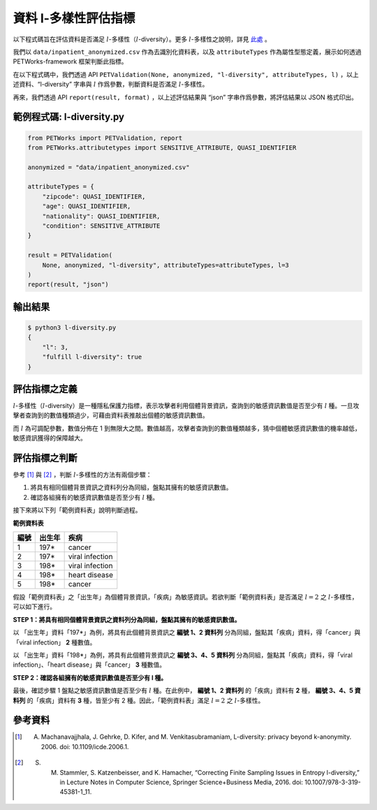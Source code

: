 +++++++++++++++++++++++++++++++++++++++
資料 l-多樣性評估指標
+++++++++++++++++++++++++++++++++++++++

以下程式碼旨在評估資料是否滿足 :math:`l`-多樣性（:math:`l`-diversity）。更多 :math:`l`-多樣性之說明，詳見 `此處 <#id4>`_ 。

我們以 ``data/inpatient_anonymized.csv`` 作為去識別化資料表，以及 ``attributeTypes`` 作為屬性型態定義，展示如何透過 PETWorks-framework 框架判斷此指標。

在以下程式碼中，我們透過 API ``PETValidation(None, anonymized, "l-diversity", attributeTypes, l)`` ，以上述資料、“l-diversity” 字串與 :math:`l` 作爲參數，判斷資料是否滿足 :math:`l`-多樣性。

再來，我們透過 API ``report(result, format)`` ，以上述評估結果與 “json” 字串作爲參數，將評估結果以 JSON 格式印出。

範例程式碼: l-diversity.py
--------------------------

.. code-block:: python

    from PETWorks import PETValidation, report
    from PETWorks.attributetypes import SENSITIVE_ATTRIBUTE, QUASI_IDENTIFIER

    anonymized = "data/inpatient_anonymized.csv"

    attributeTypes = {
        "zipcode": QUASI_IDENTIFIER,
        "age": QUASI_IDENTIFIER,
        "nationality": QUASI_IDENTIFIER,
        "condition": SENSITIVE_ATTRIBUTE
    }

    result = PETValidation(
        None, anonymized, "l-diversity", attributeTypes=attributeTypes, l=3
    )
    report(result, "json")

輸出結果
--------

.. code-block:: text
    
    $ python3 l-diversity.py
    {
        "l": 3,
        "fulfill l-diversity": true
    }

評估指標之定義
--------------

:math:`l`-多樣性（:math:`l`-diversity）是一種隱私保護力指標，表示攻擊者利用個體背景資訊，查詢到的敏感資訊數值是否至少有 :math:`l` 種。一旦攻擊者查詢到的數值種類過少，可藉由資料表推敲出個體的敏感資訊數值。

而 :math:`l` 為可調配參數，數值分佈在 1 到無限大之間。數值越高，攻擊者查詢到的數值種類越多，猜中個體敏感資訊數值的機率越低，敏感資訊獲得的保障越大。


評估指標之判斷
---------------

參考 [1]_ 與 [2]_ ，判斷 :math:`l`-多樣性的方法有兩個步驟：

1. 將具有相同個體背景資訊之資料列分為同組，盤點其擁有的敏感資訊數值。
2. 確認各組擁有的敏感資訊數值是否至少有 :math:`l` 種。

接下來將以下列「範例資料表」說明判斷過程。


**範例資料表**

+------+----------+-----------------+
| 編號 | 出生年   | 疾病            |
+======+==========+=================+
| 1    | 197*     | cancer          |
+------+----------+-----------------+
| 2    | 197*     | viral infection |
+------+----------+-----------------+
| 3    | 198*     | viral infection |
+------+----------+-----------------+
| 4    | 198*     | heart disease   |
+------+----------+-----------------+
| 5    | 198*     | cancer          |
+------+----------+-----------------+


假設「範例資料表」之「出生年」為個體背景資訊，「疾病」為敏感資訊。若欲判斷「範例資料表」是否滿足 :math:`l = 2` 之 :math:`l`-多樣性，可以如下進行。

**STEP 1：將具有相同個體背景資訊之資料列分為同組，盤點其擁有的敏感資訊數值。** 

以 「出生年」資料「197*」為例，將具有此個體背景資訊之 **編號 1、2 資料列** 分為同組，盤點其「疾病」資料，得「cancer」與「viral infection」 **2** 種數值。

以 「出生年」資料「198*」為例，將具有此個體背景資訊之 **編號 3、4、5 資料列** 分為同組，盤點其「疾病」資料，得「viral infection」、「heart disease」與「cancer」 **3** 種數值。

**STEP 2：確認各組擁有的敏感資訊數值是否至少有 l 種。**

最後，確認步驟 1 盤點之敏感資訊數值是否至少有 :math:`l` 種。在此例中， **編號 1、2 資料列** 的「疾病」資料有 **2** 種， **編號 3、4、5 資料列** 的「疾病」資料有 **3** 種，皆至少有 2 種。因此，「範例資料表」滿足 :math:`l = 2` 之 :math:`l`-多樣性。

參考資料
---------

.. [1] A. Machanavajjhala, J. Gehrke, D. Kifer, and M. Venkitasubramaniam, L-diversity: privacy beyond k-anonymity. 2006. doi: 10.1109/icde.2006.1.

.. [2] S. M. Stammler, S. Katzenbeisser, and K. Hamacher, “Correcting Finite Sampling Issues in Entropy l-diversity,” in Lecture Notes in Computer Science, Springer Science+Business Media, 2016. doi: 10.1007/978-3-319-45381-1_11.
